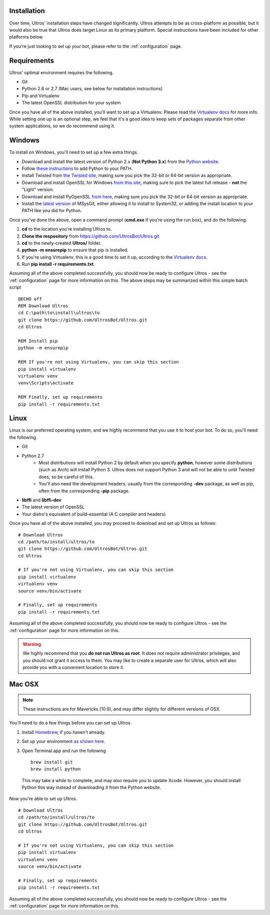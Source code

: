 .. _installation:

Installation
============

Over time, Ultros' installation steps have changed significantly. Ultros attempts
to be as cross-platform as possible, but it would also be true that Ultros does
target Linux as its primary platform. Special instructions have been included for
other platforms below.

If you're just looking to set up your bot, please refer to the :ref:`configuration`
page.

.. _installation_requirements:

Requirements
============

Ultros' optimal environment requires the following.

* Git
* Python 2.6 or 2.7 (Mac users, see below for installation instructions)
* Pip and Virtualenv
* The latest OpenSSL distribution for your system

Once you have all of the above installed, you'll want to set up a Virtualenv.
Please read the `Virtualenv docs`_ for more info. While setting one up is an
optional step, we feel that it's a good idea to keep sets of packages separate
from other system applications, so we do recommend using it.

.. _installation_windows:

Windows
=======

.. highlight:: bat
   :linenothreshold: 1

To install on Windows, you'll need to set up a few extra things.

* Download and install the latest version of Python 2.x (**Not Python 3.x**) from the `Python website`_.
* Follow `these instructions`_ to add Python to your PATH.
* Install Twisted from `the Twisted site`_, making sure you pick the 32-bit or 64-bit version as appropriate.
* Download and install OpenSSL for Windows `from this site`_, making sure to pick the latest full release - **not** the "Light" version.
* Download and install PyOpenSSL `from here`_, making sure you pick the 32-bit or 64-bit version as appropriate.
* Install the `latest version`_ of MSysGit, either allowing it to install to System32, or adding the install location to your PATH like you did for Python.

Once you've done the above, open a command prompt (**cmd.exe** if you're using the run box), and do the
following.

1. **cd** to the location you're installing Ultros to.
2. **Clone the respository** from https://github.com/UltrosBot/Ultros.git
3. **cd** to the newly-created **Ultros/** folder.
4. **python -m ensurepip** to ensure that pip is installed.
5. If you're using Virtualenv, this is a good time to set it up, according to the `Virtualenv docs`_.
6. Run **pip install -r requirements.txt**.

Assuming all of the above completed successfully, you should now be ready to configure Ultros -
see the :ref:`configuration` page for more information on this. The above steps may be summarized
within this simple batch script ::

    @ECHO off
    REM Download Ultros
    cd C:\path\to\install\ultros\to
    git clone https://github.com/UltrosBot/Ultros.git
    cd Ultros

    REM Install pip
    python -m ensurepip

    REM If you're not using Virtualenv, you can skip this section
    pip install virtualenv
    virtualenv venv
    venv\Scripts\activate

    REM Finally, set up requirements
    pip install -r requirements.txt

.. _installation_linux:

Linux
=====

.. highlight:: sh
   :linenothreshold: 1

Linux is our preferred operating system, and we highly recommend that you use it to host
your bot. To do so, you'll need the following.

* Git
* Python 2.7
    * Most distributions will install Python 2 by default when you specify **python**, however some distributions (such as Arch) will install Python 3. Ultros does not support Python 3 and will not be able to until Twisted does, so be careful of this.
    * You'll also need the development headers, usually from the corresponding **-dev** package, as well as pip, often from the corresponding **-pip** package.
* **libffi** and **libffi-dev**
* The latest version of OpenSSL
* Your distro's equivalent of build-essential (A C compiler and headers)

Once you have all of the above installed, you may proceed to download and set up Ultros as follows::

    # Download Ultros
    cd /path/to/install/ultros/to
    git clone https://github.com/UltrosBot/Ultros.git
    cd Ultros

    # If you're not using Virtualenv, you can skip this section
    pip install virtualenv
    virtualenv venv
    source venv/bin/activate

    # Finally, set up requirements
    pip install -r requirements.txt

Assuming all of the above completed successfully, you should now be ready to configure Ultros -
see the :ref:`configuration` page for more information on this.

.. warning:: We highly recommend that you **do not run Ultros as root**. It
             does not require administrator privileges, and you should not
             grant it access to them. You may like to create a separate user
             for Ultros, which will also provide you with a convenient
             location to store it.

.. _installation_mac:

Mac OSX
=======

.. note:: These instructions are for Mavericks (10.9), and may differ slightly for
          different versions of OSX.

You'll need to do a few things before you can set up Ultros.

1. Install Homebrew_, if you haven't already.
2. Set up your environment `as shown here`_.
3. Open Terminal.app and run the following ::

    brew install git
    brew install python

  This may take a while to complete, and may also require you to update Xcode.
  However, you should install Python this way instead of downloading it from the
  Python website.

Now you're able to set up Ultros. ::

    # Download Ultros
    cd /path/to/install/ultros/to
    git clone https://github.com/UltrosBot/Ultros.git
    cd Ultros

    # If you're not using Virtualenv, you can skip this section
    pip install virtualenv
    virtualenv venv
    source venv/bin/activate

    # Finally, set up requirements
    pip install -r requirements.txt

Assuming all of the above completed successfully, you should now be ready to configure Ultros -
see the :ref:`configuration` page for more information on this.

.. Footnote links, etc

.. _the site: https://ultros.io
.. _Virtualenv docs: https://virtualenv.pypa.io/en/latest/

.. Windows links

.. _Python website: https://www.python.org/downloads/
.. _these instructions: http://www.anthonydebarros.com/2014/02/16/setting-up-python-in-windows-8-1/
.. _the Twisted site: https://twistedmatrix.com/trac/wiki/Downloads/
.. _from this site: https://slproweb.com/products/Win32OpenSSL.html
.. _from here: https://www.egenix.com/products/python/pyOpenSSL/#Download
.. _latest version: https://msysgit.github.io/

.. Mac links

.. _Homebrew: http://brew.sh/
.. _as shown here: http://hackercodex.com/guide/mac-osx-mavericks-10.9-configuration/
